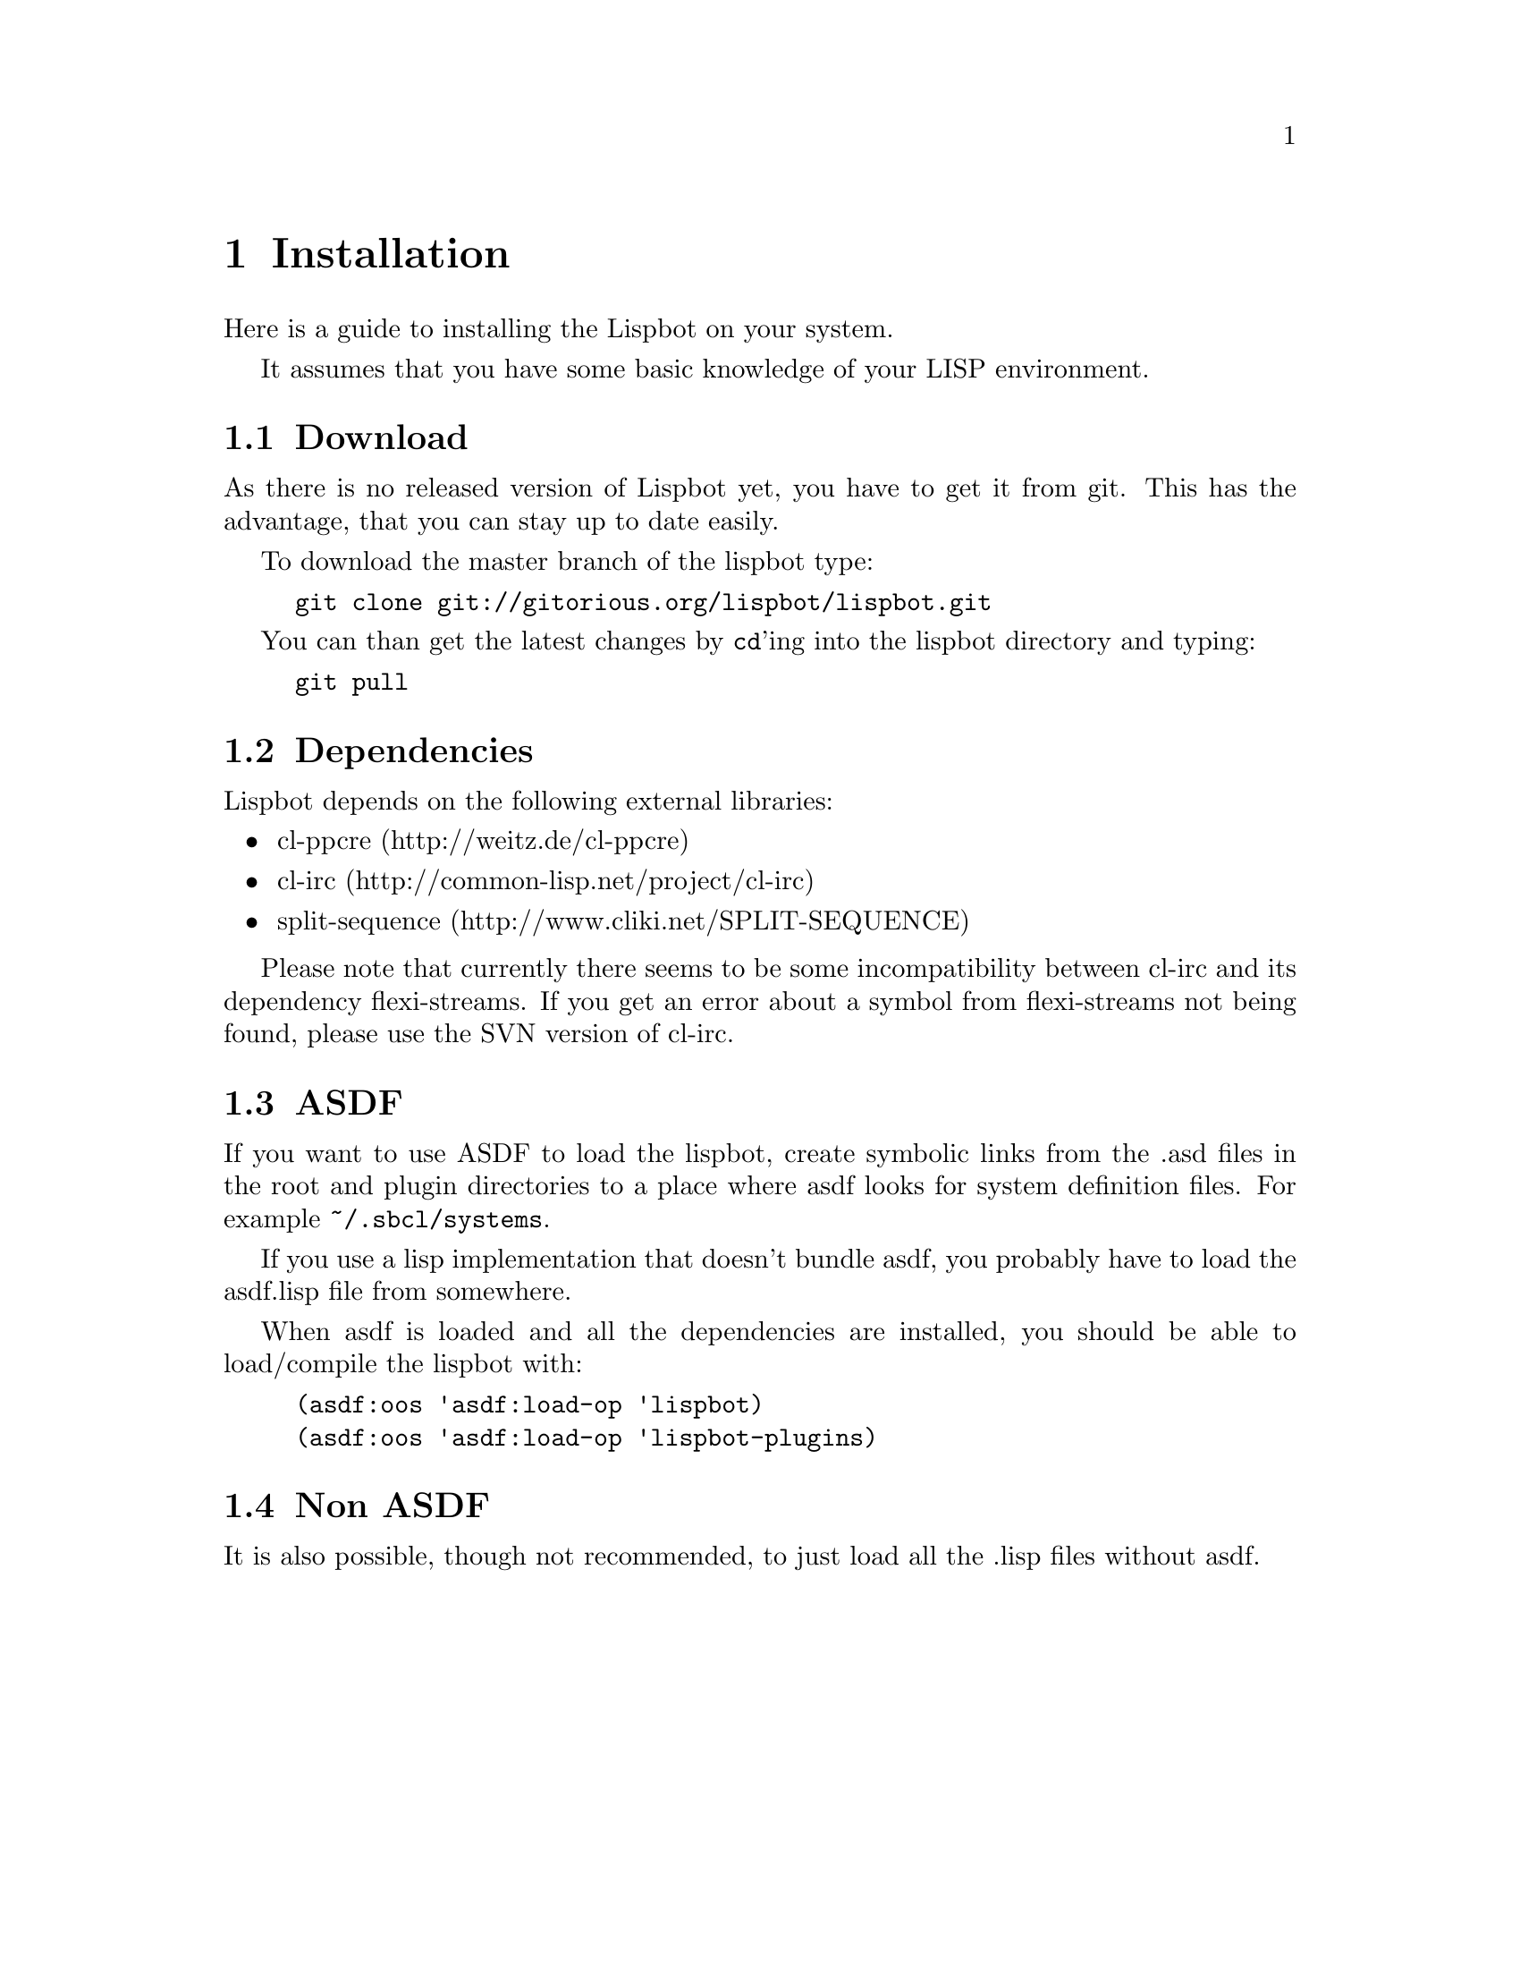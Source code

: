 @ifclear included
@settitle INSTALL
@node Top
@top INSTALL
@menu
* Installation:: none
@end menu
@end ifclear

@node Installation
@chapter Installation

Here is a guide to installing the Lispbot on your system.

It assumes that you have some basic knowledge of your LISP environment.

@menu
* Download::            Where to get the Lispbot.
* Dependencies::        Required packages.
* ASDF::                Installation using ASDF.
* Non ASDF::            Installation without ASDF.
@end menu

@node Download
@section Download

As there is no released version of Lispbot yet, you have to get it from
git. This has the advantage, that you can stay up to date easily.

To download the master branch of the lispbot type:

@example
git clone git://gitorious.org/lispbot/lispbot.git
@end example

You can than get the latest changes by @code{cd}'ing into the lispbot
directory and typing:

@example
git pull
@end example

@node Dependencies
@section Dependencies

Lispbot depends on the following external libraries:

@itemize
@item cl-ppcre (http://weitz.de/cl-ppcre)
@item cl-irc (http://common-lisp.net/project/cl-irc)
@item split-sequence (http://www.cliki.net/SPLIT-SEQUENCE)
@end itemize

Please note that currently there seems to be some incompatibility between
cl-irc and its dependency flexi-streams. If you get an error about a symbol
from flexi-streams not being found, please use the SVN version of cl-irc.

@node ASDF
@section ASDF

If you want to use ASDF to load the lispbot, create symbolic links from the .asd
files in the root and plugin directories to a place where asdf looks for system
definition files. For example @file{~/.sbcl/systems}.

If you use a lisp implementation that doesn't bundle asdf, you probably have to
load the asdf.lisp file from somewhere.

When asdf is loaded and all the dependencies are installed, you should
be able to load/compile the lispbot with:

@example
(asdf:oos 'asdf:load-op 'lispbot)
(asdf:oos 'asdf:load-op 'lispbot-plugins)
@end example

@node Non ASDF
@section Non ASDF

It is also possible, though not recommended, to just load all the .lisp files
without asdf.

